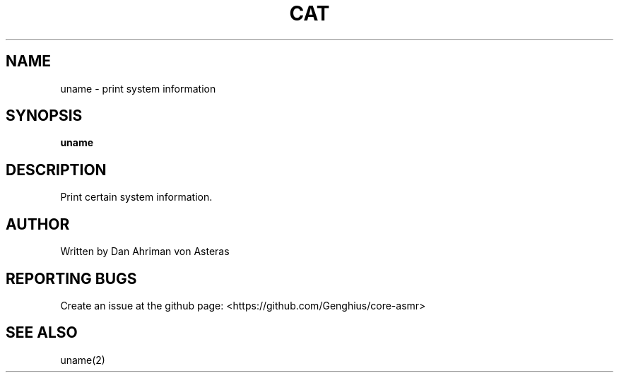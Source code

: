 .TH CAT "1" "ASMR Coreutils" "User Commands"
.SH NAME
uname \- print system information
.SH SYNOPSIS
.B uname
.SH DESCRIPTION
Print certain system information.
.SH AUTHOR
Written by Dan Ahriman von Asteras
.SH "REPORTING BUGS"
Create an issue at the github page: <https://github.com/Genghius/core-asmr>
.SH "SEE ALSO"
uname(2)
